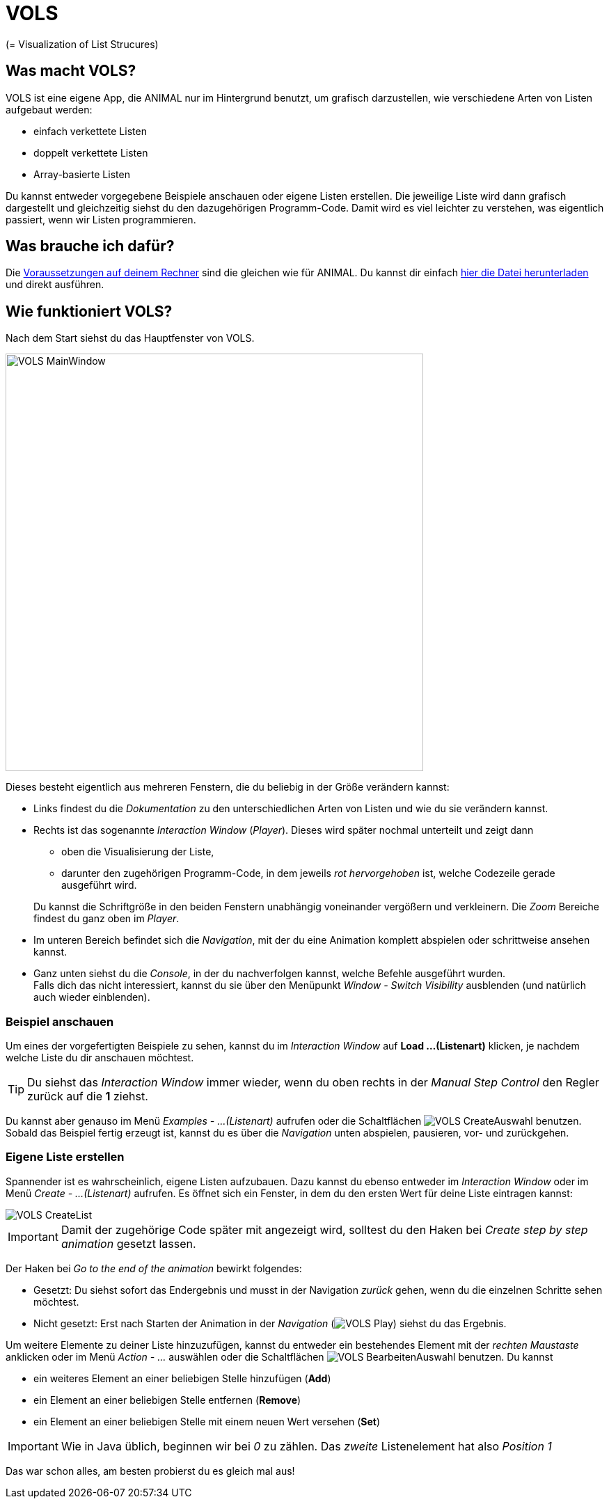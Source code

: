 :jbake-type: page
:jbake-status: published
:icons: font
:imagesdir: images

= VOLS

(= Visualization of List Strucures)

== Was macht VOLS?
VOLS ist eine eigene App, die ANIMAL nur im Hintergrund benutzt, um grafisch darzustellen, wie verschiedene Arten von Listen aufgebaut werden:

* einfach verkettete Listen
* doppelt verkettete Listen
* Array-basierte Listen

Du kannst entweder vorgegebene Beispiele anschauen oder eigene Listen erstellen.
Die jeweilige Liste wird dann grafisch dargestellt und gleichzeitig siehst du den dazugehörigen Programm-Code.
Damit wird es viel leichter zu verstehen, was eigentlich passiert, wenn wir Listen programmieren.

== Was brauche ich dafür?
Die <<installation.adoc#Voraussetzungen, Voraussetzungen auf deinem Rechner>> sind die gleichen wie für ANIMAL.
Du kannst dir einfach link:http://www.algoanim.net/downloads/vols_finalversion.jar[hier die Datei herunterladen] und direkt ausführen.

== Wie funktioniert VOLS?
Nach dem Start siehst du das Hauptfenster von VOLS.

image::VOLS_MainWindow.PNG[width = 600]

Dieses besteht eigentlich aus mehreren Fenstern, die du beliebig in der Größe verändern kannst:

* Links findest du die _Dokumentation_ zu den unterschiedlichen Arten von Listen und wie du sie verändern kannst.
* Rechts ist das sogenannte _Interaction Window_ (_Player_).
Dieses wird später nochmal unterteilt und zeigt dann
** oben die Visualisierung der Liste,
** darunter den zugehörigen Programm-Code, in dem jeweils _rot hervorgehoben_ ist, welche Codezeile gerade ausgeführt wird.

+
Du kannst die Schriftgröße in den beiden Fenstern unabhängig voneinander vergößern und verkleinern.
Die _Zoom_ Bereiche findest du ganz oben im _Player_.
* Im unteren Bereich befindet sich die _Navigation_, mit der du eine Animation komplett abspielen oder schrittweise ansehen kannst.
* Ganz unten siehst du die _Console_, in der du nachverfolgen kannst, welche Befehle ausgeführt wurden. +
Falls dich das nicht interessiert, kannst du sie über den Menüpunkt _Window - Switch Visibility_ ausblenden (und natürlich auch wieder einblenden).

=== Beispiel anschauen
Um eines der vorgefertigten Beispiele zu sehen, kannst du im _Interaction Window_ auf *Load ...(Listenart)* klicken, je nachdem welche Liste du dir anschauen möchtest.

TIP: Du siehst das _Interaction Window_ immer wieder, wenn du oben rechts in der _Manual Step Control_ den Regler zurück auf die *1* ziehst.

Du kannst aber genauso im Menü _Examples - ...(Listenart)_ aufrufen oder die Schaltflächen image:VOLS_CreateAuswahl.PNG[] benutzen. +
Sobald das Beispiel fertig erzeugt ist, kannst du es über die _Navigation_ unten abspielen, pausieren, vor- und zurückgehen.

=== Eigene Liste erstellen
Spannender ist es wahrscheinlich, eigene Listen aufzubauen.
Dazu kannst du ebenso entweder im _Interaction Window_ oder im Menü _Create - ...(Listenart)_ aufrufen.
Es öffnet sich ein Fenster, in dem du den ersten Wert für deine Liste eintragen kannst:

image::VOLS_CreateList.PNG[]

IMPORTANT: Damit der zugehörige Code später mit angezeigt wird, solltest du den Haken bei _Create step by step animation_ gesetzt lassen.

Der Haken bei _Go to the end of the animation_ bewirkt folgendes:

* Gesetzt: Du siehst sofort das Endergebnis und musst in der Navigation _zurück_ gehen, wenn du die einzelnen Schritte sehen möchtest.
* Nicht gesetzt: Erst nach Starten der Animation in der _Navigation_ (image:VOLS_Play.PNG[]) siehst du das Ergebnis.

Um weitere Elemente zu deiner Liste hinzuzufügen, kannst du entweder ein bestehendes Element mit der _rechten Maustaste_ anklicken oder im Menü _Action - ..._ auswählen oder die Schaltflächen image:VOLS_BearbeitenAuswahl.PNG[] benutzen.
Du kannst

* ein weiteres Element an einer beliebigen Stelle hinzufügen (*Add*)
* ein Element an einer beliebigen Stelle entfernen (*Remove*)
* ein Element an einer beliebigen Stelle mit einem neuen Wert versehen (*Set*)

IMPORTANT: Wie in Java üblich, beginnen wir bei _0_ zu zählen.
Das _zweite_ Listenelement hat also _Position 1_

Das war schon alles, am besten probierst du es gleich mal aus!